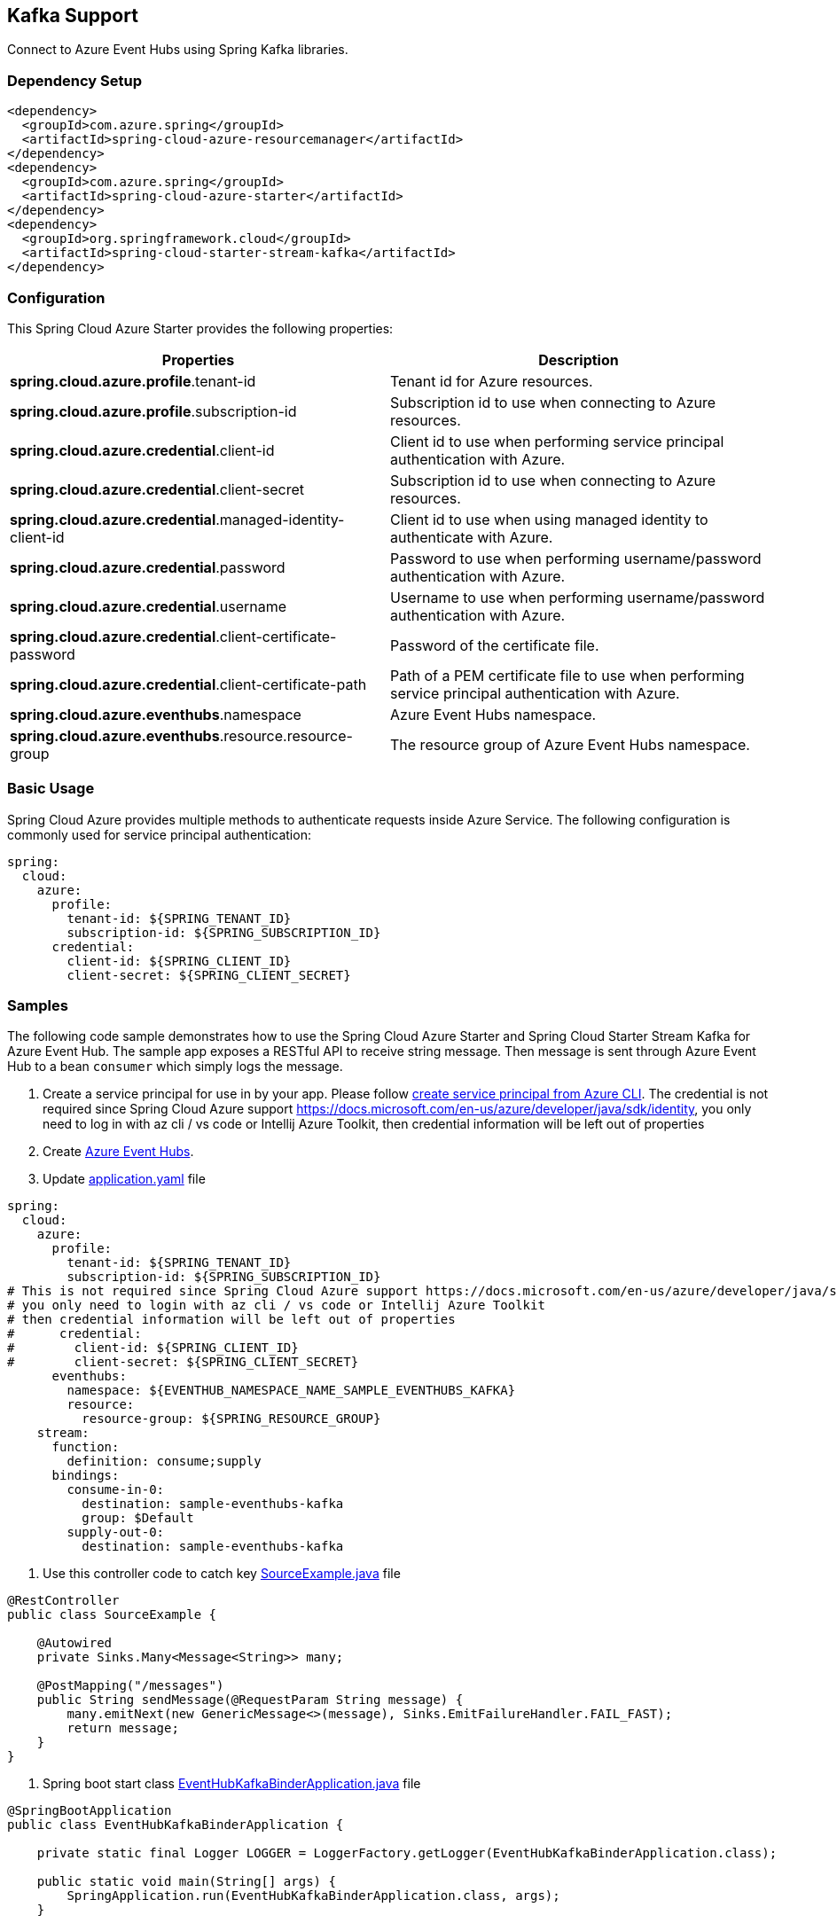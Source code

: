 == Kafka Support

Connect to Azure Event Hubs using Spring Kafka libraries.

=== Dependency Setup

[source,xml]
----
<dependency>
  <groupId>com.azure.spring</groupId>
  <artifactId>spring-cloud-azure-resourcemanager</artifactId>
</dependency>
<dependency>
  <groupId>com.azure.spring</groupId>
  <artifactId>spring-cloud-azure-starter</artifactId>
</dependency>
<dependency>
  <groupId>org.springframework.cloud</groupId>
  <artifactId>spring-cloud-starter-stream-kafka</artifactId>
</dependency>
----

=== Configuration

This Spring Cloud Azure Starter provides the following properties:


|===
|Properties |Description

|*spring.cloud.azure.profile*.tenant-id |Tenant id for Azure resources.
|*spring.cloud.azure.profile*.subscription-id |Subscription id to use when connecting to Azure resources.
|*spring.cloud.azure.credential*.client-id |Client id to use when performing service principal authentication with Azure.
|*spring.cloud.azure.credential*.client-secret |Subscription id to use when connecting to Azure resources.
|*spring.cloud.azure.credential*.managed-identity-client-id |Client id to use when using managed identity to authenticate with Azure.
|*spring.cloud.azure.credential*.password |Password to use when performing username/password authentication with Azure.
|*spring.cloud.azure.credential*.username |Username to use when performing username/password authentication with Azure.
|*spring.cloud.azure.credential*.client-certificate-password |Password of the certificate file.
|*spring.cloud.azure.credential*.client-certificate-path |Path of a PEM certificate file to use when performing service principal authentication with Azure.
|*spring.cloud.azure.eventhubs*.namespace |Azure Event Hubs namespace.
|*spring.cloud.azure.eventhubs*.resource.resource-group |The resource group of Azure Event Hubs namespace.
|===


=== Basic Usage

Spring Cloud Azure provides multiple methods to authenticate requests inside Azure Service. The following configuration is commonly used for service principal authentication:

[source,yaml]
----
spring:
  cloud:
    azure:
      profile:
        tenant-id: ${SPRING_TENANT_ID}
        subscription-id: ${SPRING_SUBSCRIPTION_ID}
      credential:
        client-id: ${SPRING_CLIENT_ID}
        client-secret: ${SPRING_CLIENT_SECRET}
----

=== Samples

The following code sample demonstrates how to use the Spring Cloud Azure Starter and Spring Cloud Starter Stream Kafka for Azure Event Hub. The sample app exposes a RESTful API to receive string message. Then message is sent through Azure Event Hub to a bean `consumer` which simply logs the message.

. Create a service principal for use in by your app. Please follow
https://github.com/Azure-Samples/azure-spring-boot-samples/blob/main/create-sp-using-azure-cli.md[create service principal from Azure CLI].
The credential is not required since Spring Cloud Azure support https://docs.microsoft.com/en-us/azure/developer/java/sdk/identity,
you only need to log in with az cli / vs code or Intellij Azure Toolkit, then credential information will be left out of properties

. Create https://docs.microsoft.com/azure/event-hubs/[Azure Event Hubs].

. Update
https://github.com/Azure-Samples/azure-spring-boot-samples/blob/spring-cloud-azure_4.0/eventhubs/spring-cloud-azure-starter/spring-cloud-azure-sample-eventhubs-kafka/src/main/resources/application.yaml[application.yaml] file

[source,yaml]
----
spring:
  cloud:
    azure:
      profile:
        tenant-id: ${SPRING_TENANT_ID}
        subscription-id: ${SPRING_SUBSCRIPTION_ID}
# This is not required since Spring Cloud Azure support https://docs.microsoft.com/en-us/azure/developer/java/sdk/identity
# you only need to login with az cli / vs code or Intellij Azure Toolkit
# then credential information will be left out of properties
#      credential:
#        client-id: ${SPRING_CLIENT_ID}
#        client-secret: ${SPRING_CLIENT_SECRET}
      eventhubs:
        namespace: ${EVENTHUB_NAMESPACE_NAME_SAMPLE_EVENTHUBS_KAFKA}
        resource:
          resource-group: ${SPRING_RESOURCE_GROUP}
    stream:
      function:
        definition: consume;supply
      bindings:
        consume-in-0:
          destination: sample-eventhubs-kafka
          group: $Default
        supply-out-0:
          destination: sample-eventhubs-kafka
----

. Use this controller code to catch key
https://github.com/Azure-Samples/azure-spring-boot-samples/blob/spring-cloud-azure_4.0/eventhubs/spring-cloud-azure-starter/spring-cloud-azure-sample-eventhubs-kafka/src/main/java/com/azure/spring/sample/eventhubs/kafka/SourceExample.java[SourceExample.java] file

[source,java]
----
@RestController
public class SourceExample {

    @Autowired
    private Sinks.Many<Message<String>> many;

    @PostMapping("/messages")
    public String sendMessage(@RequestParam String message) {
        many.emitNext(new GenericMessage<>(message), Sinks.EmitFailureHandler.FAIL_FAST);
        return message;
    }
}
----

. Spring boot start class
https://github.com/Azure-Samples/azure-spring-boot-samples/blob/spring-cloud-azure_4.0/eventhubs/spring-cloud-azure-starter/spring-cloud-azure-sample-eventhubs-kafka/src/main/java/com/azure/spring/sample/eventhubs/kafka/EventHubKafkaBinderApplication.java[EventHubKafkaBinderApplication.java] file

[source,java]
----
@SpringBootApplication
public class EventHubKafkaBinderApplication {

    private static final Logger LOGGER = LoggerFactory.getLogger(EventHubKafkaBinderApplication.class);

    public static void main(String[] args) {
        SpringApplication.run(EventHubKafkaBinderApplication.class, args);
    }

    @Bean
    public Sinks.Many<Message<String>> many() {
        return Sinks.many().unicast().onBackpressureBuffer();
    }

    @Bean
    public Supplier<Flux<Message<String>>> supply(Sinks.Many<Message<String>> many) {
        return () -> many.asFlux()
                         .doOnNext(m -> LOGGER.info("Manually sending message {}", m))
                         .doOnError(t -> LOGGER.error("Error encountered", t));
    }

    @Bean
    public Consumer<Message<String>> consume() {
        return message -> LOGGER.info("New message received: '{}'", message.getPayload());
    }
}
----

. Run the `mvn spring-boot:run` in the root of the code sample to get the app running.

. Send a POST request

----
$ curl -X POST http://localhost:8080/messages?message=hello
----

. Verify in your app’s logs that a similar message was posted:

`New message received: hello`

. Delete the resources on https://ms.portal.azure.com/[Azure Portal] to avoid unexpected charges.

=== Troubleshooting

* Meet with `Creating topics with default partitions/replication factor are only supported in CreateTopicRequest version 4+` error.

`text
o.s.c.s.b.k.p.KafkaTopicProvisioner      : Failed to create topics
org.apache.kafka.common.errors.UnsupportedVersionException: Creating topics with default partitions/replication factor are only supported in CreateTopicRequest version 4+. The following topics need values for partitions and replicas
`

When this error is found, add this configuration item `spring.cloud.stream.kafka.binder.replicationFactor`, with the value set to at least 1. For more information, see https://docs.spring.io/spring-cloud-stream-binder-kafka/docs/current/reference/html/spring-cloud-stream-binder-kafka.html[Spring Cloud Stream Kafka Binder Reference Guide].

